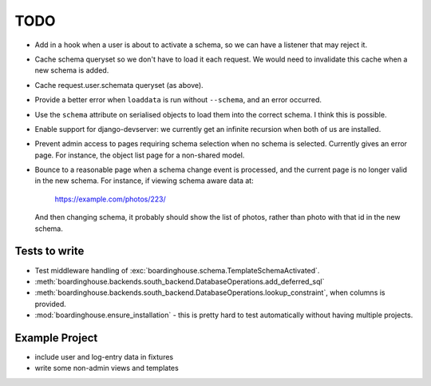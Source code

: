 TODO
====

* Add in a hook when a user is about to activate a schema, so we can have a listener that may reject it.

* Cache schema queryset so we don't have to load it each request. We would need to invalidate this cache when a new schema is added.

* Cache request.user.schemata queryset (as above).

* Provide a better error when ``loaddata`` is run without ``--schema``, and an error occurred.

* Use the ``schema`` attribute on serialised objects to load them into the correct schema. I think this is possible.

* Enable support for django-devserver: we currently get an infinite recursion when both of us are installed.

* Prevent admin access to pages requiring schema selection when no schema is selected. Currently gives an error page. For instance, the object list page for a non-shared model.

* Bounce to a reasonable page when a schema change event is processed, and the current page is no longer valid in the new schema. For instance, if viewing schema aware data at:

    https://example.com/photos/223/

  And then changing schema, it probably should show the list of photos, rather than photo with that id in the new schema.

Tests to write
--------------

* Test middleware handling of :exc:`boardinghouse.schema.TemplateSchemaActivated`.

* :meth:`boardinghouse.backends.south_backend.DatabaseOperations.add_deferred_sql`

* :meth:`boardinghouse.backends.south_backend.DatabaseOperations.lookup_constraint`, when columns is provided.

* :mod:`boardinghouse.ensure_installation` - this is pretty hard to test automatically without having multiple projects.

Example Project
---------------

* include user and log-entry data in fixtures
* write some non-admin views and templates
